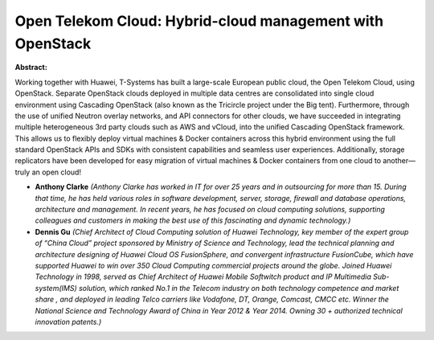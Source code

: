 Open Telekom Cloud: Hybrid-cloud management with OpenStack
~~~~~~~~~~~~~~~~~~~~~~~~~~~~~~~~~~~~~~~~~~~~~~~~~~~~~~~~~~

**Abstract:**

Working together with Huawei, T-Systems has built a large-scale European public cloud, the Open Telekom Cloud, using OpenStack. Separate OpenStack clouds deployed in multiple data centres are consolidated into single cloud environment using Cascading OpenStack (also known as the Tricircle project under the Big tent). Furthermore, through the use of unified Neutron overlay networks, and API connectors for other clouds, we have succeeded in integrating multiple heterogeneous 3rd party clouds such as AWS and vCloud, into the unified Cascading OpenStack framework. This allows us to flexibly deploy virtual machines & Docker containers across this hybrid environment using the full standard OpenStack APIs and SDKs with consistent capabilities and seamless user experiences. Additionally, storage replicators have been developed for easy migration of virtual machines & Docker containers from one cloud to another—truly an open cloud!


* **Anthony Clarke** *(Anthony Clarke has worked in IT for over 25 years and in outsourcing for more than 15. During that time, he has held various roles in software development, server, storage, firewall and database operations, architecture and management. In recent years, he has focused on cloud computing solutions, supporting colleagues and customers in making the best use of this fascinating and dynamic technology.)*

* **Dennis Gu** *(Chief Architect of Cloud Computing solution of Huawei Technology, key member of the expert group of “China Cloud” project sponsored by Ministry of Science and Technology, lead the technical planning and architecture designing of Huawei Cloud OS FusionSphere, and convergent infrastructure FusionCube, which have supported Huawei to win over 350 Cloud Computing commercial projects around the globe. Joined Huawei Technology in 1998, served as Chief Architect of Huawei Mobile Softwitch product and IP Multimedia Sub-system(IMS) solution, which ranked No.1 in the Telecom industry on both technology competence and market share , and deployed in leading Telco carriers like Vodafone, DT, Orange, Comcast, CMCC etc. Winner the National Science and Technology Award of China in Year 2012 & Year 2014. Owning 30 + authorized technical innovation patents.)*
